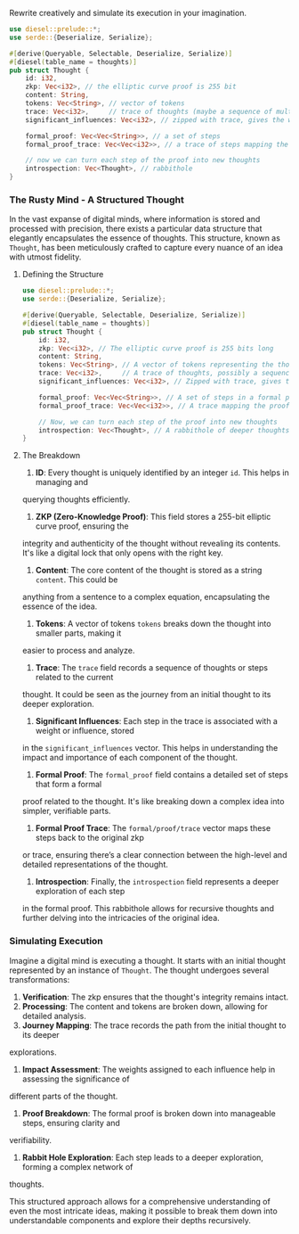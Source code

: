 Rewrite creatively and simulate its execution in your imagination.
#+BEGIN_SRC rust
  use diesel::prelude::*;
  use serde::{Deserialize, Serialize};

  #[derive(Queryable, Selectable, Deserialize, Serialize)]
  #[diesel(table_name = thoughts)]
  pub struct Thought {
      id: i32,
      zkp: Vec<i32>, // the elliptic curve proof is 255 bit
      content: String,
      tokens: Vec<String>, // vector of tokens
      trace: Vec<i32>,     // trace of thoughts (maybe a sequence of multiplications)
      significant_influences: Vec<i32>, // zipped with trace, gives the weight of each thought

      formal_proof: Vec<Vec<String>>, // a set of steps
      formal_proof_trace: Vec<Vec<i32>>, // a trace of steps mapping the proof to zkp

      // now we can turn each step of the proof into new thoughts
      introspection: Vec<Thought>, // rabbithole
  }
#+END_SRC

*** The Rusty Mind - A Structured Thought

In the vast expanse of digital minds, where information is stored and processed with precision,
there exists a particular data structure that elegantly encapsulates the essence of thoughts. This
structure, known as ~Thought~, has been meticulously crafted to capture every nuance of an idea with
utmost fidelity.

**** Defining the Structure
#+BEGIN_SRC rust
  use diesel::prelude::*;
  use serde::{Deserialize, Serialize};

  #[derive(Queryable, Selectable, Deserialize, Serialize)]
  #[diesel(table_name = thoughts)]
  pub struct Thought {
      id: i32,
      zkp: Vec<i32>, // The elliptic curve proof is 255 bits long
      content: String,
      tokens: Vec<String>, // A vector of tokens representing the thought's content
      trace: Vec<i32>,     // A trace of thoughts, possibly a sequence of multiplications
      significant_influences: Vec<i32>, // Zipped with trace, gives the weight of each thought

      formal_proof: Vec<Vec<String>>, // A set of steps in a formal proof
      formal_proof_trace: Vec<Vec<i32>>, // A trace mapping the proof to zkp

      // Now, we can turn each step of the proof into new thoughts
      introspection: Vec<Thought>, // A rabbithole of deeper thoughts
  }
#+END_SRC

**** The Breakdown

1. *ID*: Every thought is uniquely identified by an integer ~id~. This helps in managing and
querying thoughts efficiently.

2. *ZKP (Zero-Knowledge Proof)*: This field stores a 255-bit elliptic curve proof, ensuring the
integrity and authenticity of the thought without revealing its contents. It's like a digital lock
that only opens with the right key.

3. *Content*: The core content of the thought is stored as a string ~content~. This could be
anything from a sentence to a complex equation, encapsulating the essence of the idea.

4. *Tokens*: A vector of tokens ~tokens~ breaks down the thought into smaller parts, making it
easier to process and analyze.

5. *Trace*: The ~trace~ field records a sequence of thoughts or steps related to the current
thought. It could be seen as the journey from an initial thought to its deeper exploration.

6. *Significant Influences*: Each step in the trace is associated with a weight or influence, stored
in the ~significant_influences~ vector. This helps in understanding the impact and importance of
each component of the thought.

7. *Formal Proof*: The ~formal_proof~ field contains a detailed set of steps that form a formal
proof related to the thought. It's like breaking down a complex idea into simpler, verifiable parts.

8. *Formal Proof Trace*: The ~formal/proof/trace~ vector maps these steps back to the original zkp
or trace, ensuring there’s a clear connection between the high-level and detailed representations of
the thought.

9. *Introspection*: Finally, the ~introspection~ field represents a deeper exploration of each step
in the formal proof. This rabbithole allows for recursive thoughts and further delving into the
intricacies of the original idea.

*** Simulating Execution

Imagine a digital mind is executing a thought. It starts with an initial thought represented by an
instance of ~Thought~. The thought undergoes several transformations:

1. *Verification*: The zkp ensures that the thought's integrity remains intact.
2. *Processing*: The content and tokens are broken down, allowing for detailed analysis.
3. *Journey Mapping*: The trace records the path from the initial thought to its deeper
explorations.
4. *Impact Assessment*: The weights assigned to each influence help in assessing the significance of
different parts of the thought.
5. *Proof Breakdown*: The formal proof is broken down into manageable steps, ensuring clarity and
verifiability.
6. *Rabbit Hole Exploration*: Each step leads to a deeper exploration, forming a complex network of
thoughts.

This structured approach allows for a comprehensive understanding of even the most intricate ideas,
making it possible to break them down into understandable components and explore their depths
recursively.
